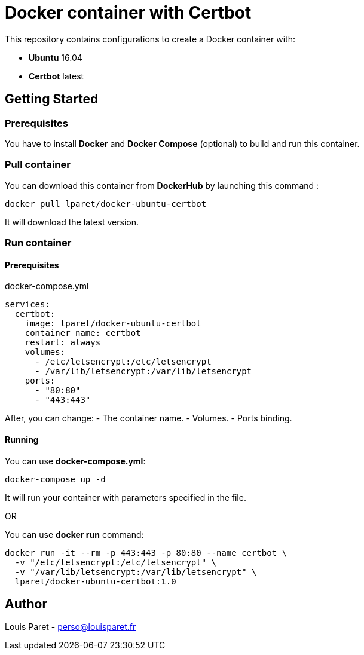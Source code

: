 = Docker container with Certbot

This repository contains configurations to create a Docker container with:

* *Ubuntu* 16.04
* *Certbot* latest

== Getting Started

=== Prerequisites

You have to install *Docker* and *Docker Compose* (optional) to build and run this container.

=== Pull container

You can download this container from *DockerHub* by launching this command :

[source,bash]
----
docker pull lparet/docker-ubuntu-certbot
----

It will download the latest version.

=== Run container

==== Prerequisites

.docker-compose.yml
----
services:
  certbot:
    image: lparet/docker-ubuntu-certbot
    container_name: certbot
    restart: always
    volumes:
      - /etc/letsencrypt:/etc/letsencrypt
      - /var/lib/letsencrypt:/var/lib/letsencrypt
    ports:
      - "80:80"
      - "443:443"
----

After, you can change:
- The container name.
- Volumes.
- Ports binding.

==== Running

You can use *docker-compose.yml*:

[source,bash]
----
docker-compose up -d
----

It will run your container with parameters specified in the file.

OR

You can use *docker run* command:

[source,bash]
----
docker run -it --rm -p 443:443 -p 80:80 --name certbot \
  -v "/etc/letsencrypt:/etc/letsencrypt" \
  -v "/var/lib/letsencrypt:/var/lib/letsencrypt" \
  lparet/docker-ubuntu-certbot:1.0
----

== Author

Louis Paret - perso@louisparet.fr
